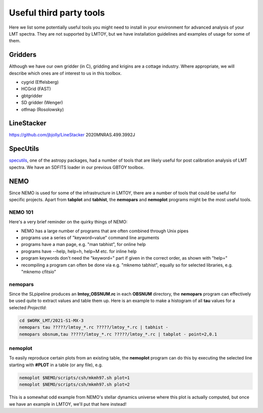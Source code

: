 Useful third party tools
========================

Here we list some potentially useful tools you might need to install
in your environment for advanced analysis of your LMT spectra. They are
not supported by LMTOY, but we have installation guidelines and
examples of usage for some of them.

Gridders
--------

Although we have our own gridder (in C), gridding and krigins are a cottage industry.
Where appropriate, we will describe which ones are of interest to us in this toolbox.

* cygrid (Effelsberg)

* HCGrid (FAST)

* gbtgridder

* SD gridder (Wenger)

* otfmap (Rosolowsky)


LineStacker
-----------


https://github.com/jbjolly/LineStacker          2020MNRAS.499.3992J 


SpecUtils
---------

`specutils <https://specutils.readthedocs.io/en/stable/>`_,
one of the astropy packages, had a number of tools that are likely useful
for post calibration analysis of LMT spectra. We have an SDFITS loader
in our previous GBTOY toolbox.

NEMO
----

Since NEMO is used for some of the infrastructure in LMTOY, there are a number
of tools that could be useful for specific projects. Apart from **tabplot** and
**tabhist**, the **nemopars** and **nemoplot** programs might be the most
useful tools.


NEMO 101
~~~~~~~~

Here's a very brief reminder on the quirky things of NEMO:

- NEMO has a large number of programs that are often combined through Unix pipes
- programs use a series of "keyword=value" command line arguments
- programs have a man page, e.g.  "man tabhist", for online help
- programs have --help, help=h, help=M etc. for inline help
- program keywords don't need the "keyword=" part if given in the correct
  order, as shown with "help="
- recompiling a program can often be done via e.g. "mknemo tabhist", equally so
  for selected libraries, e.g. "mknemo cfitsio"

nemopars
~~~~~~~~

Since the SLpipeline produces an **lmtoy_OBSNUM.rc** in each **OBSNUM** directory,
the **nemopars** program can effectively be used quite to extract values and table them up.
Here is an example to make a histogram of all **tau** values for a selected *ProjectId*:

.. code-block::

     cd $WORK_LMT/2021-S1-MX-3
     nemopars tau ?????/lmtoy_*.rc ?????/lmtoy_*.rc | tabhist -
     nemopars obsnum,tau ?????/lmtoy_*.rc ?????/lmtoy_*.rc | tabplot - point=2,0.1

nemoplot
~~~~~~~~

To easily reproduce certain plots from an existing table, the **nemoplot** program can do this
by executing the selected line starting with **#PLOT** in a table (or any file), e.g.

.. code-block::

      nemoplot $NEMO/scripts/csh/mkmh97.sh plot=1
      nemoplot $NEMO/scripts/csh/mkmh97.sh plot=2

This is a somewhat odd example from NEMO's stellar dynamics
universe where this plot is actually computed, but once we have an example
in LMTOY, we'll put that here instead!
